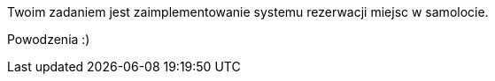 :leveloffset: +1

Twoim zadaniem jest zaimplementowanie systemu rezerwacji miejsc w samolocie.

Powodzenia :)

:leveloffset: -1
